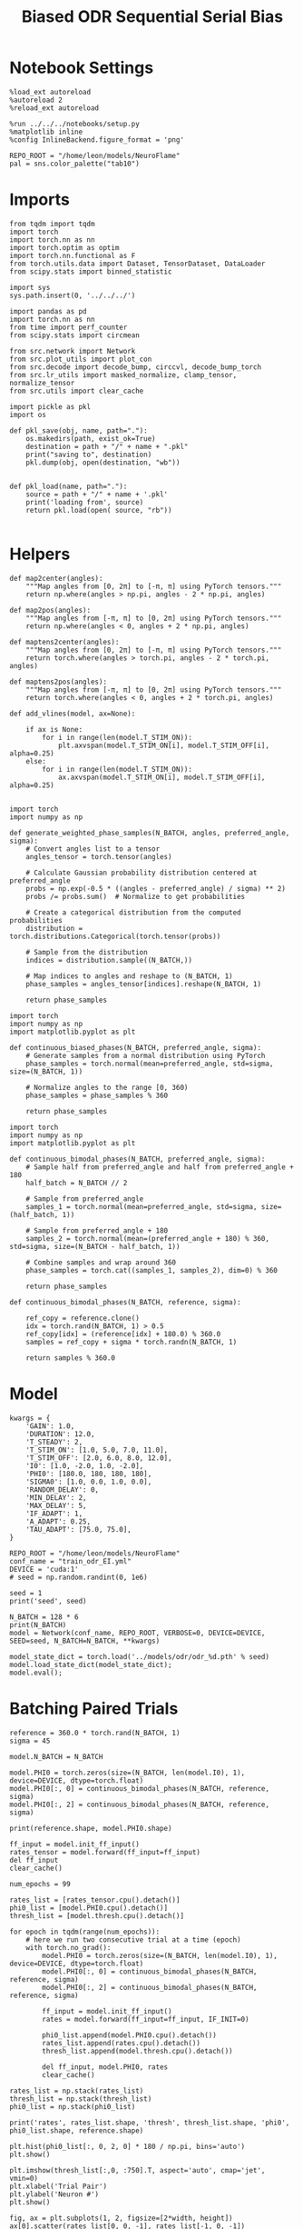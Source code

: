 #+STARTUP: fold
#+TITLE: Biased ODR Sequential Serial Bias
#+PROPERTY: header-args:ipython :results both :exports both :async yes :session bodr_seq_sb :kernel torch :exports results :output-dir ./figures/bodr_seq_sb :file (lc/org-babel-tangle-figure-filename)

* Notebook Settings

#+begin_src ipython
  %load_ext autoreload
  %autoreload 2
  %reload_ext autoreload

  %run ../../../notebooks/setup.py
  %matplotlib inline
  %config InlineBackend.figure_format = 'png'

  REPO_ROOT = "/home/leon/models/NeuroFlame"
  pal = sns.color_palette("tab10")
#+end_src

#+RESULTS:
: The autoreload extension is already loaded. To reload it, use:
:   %reload_ext autoreload
: Python exe
: /home/leon/mambaforge/envs/torch/bin/python

* Imports

#+begin_src ipython
from tqdm import tqdm
import torch
import torch.nn as nn
import torch.optim as optim
import torch.nn.functional as F
from torch.utils.data import Dataset, TensorDataset, DataLoader
from scipy.stats import binned_statistic
#+end_src

#+RESULTS:

#+begin_src ipython
  import sys
  sys.path.insert(0, '../../../')

  import pandas as pd
  import torch.nn as nn
  from time import perf_counter
  from scipy.stats import circmean

  from src.network import Network
  from src.plot_utils import plot_con
  from src.decode import decode_bump, circcvl, decode_bump_torch
  from src.lr_utils import masked_normalize, clamp_tensor, normalize_tensor
  from src.utils import clear_cache
#+end_src

#+RESULTS:

#+begin_src ipython :tangle ../src/torch/utils.py
  import pickle as pkl
  import os

  def pkl_save(obj, name, path="."):
      os.makedirs(path, exist_ok=True)
      destination = path + "/" + name + ".pkl"
      print("saving to", destination)
      pkl.dump(obj, open(destination, "wb"))


  def pkl_load(name, path="."):
      source = path + "/" + name + '.pkl'
      print('loading from', source)
      return pkl.load(open( source, "rb"))

#+end_src

#+RESULTS:

* Helpers

#+begin_src ipython
def map2center(angles):
    """Map angles from [0, 2π] to [-π, π] using PyTorch tensors."""
    return np.where(angles > np.pi, angles - 2 * np.pi, angles)

def map2pos(angles):
    """Map angles from [-π, π] to [0, 2π] using PyTorch tensors."""
    return np.where(angles < 0, angles + 2 * np.pi, angles)
#+end_src

#+RESULTS:

#+begin_src ipython
def maptens2center(angles):
    """Map angles from [0, 2π] to [-π, π] using PyTorch tensors."""
    return torch.where(angles > torch.pi, angles - 2 * torch.pi, angles)

def maptens2pos(angles):
    """Map angles from [-π, π] to [0, 2π] using PyTorch tensors."""
    return torch.where(angles < 0, angles + 2 * torch.pi, angles)
#+end_src

#+RESULTS:

#+begin_src ipython
def add_vlines(model, ax=None):

    if ax is None:
        for i in range(len(model.T_STIM_ON)):
            plt.axvspan(model.T_STIM_ON[i], model.T_STIM_OFF[i], alpha=0.25)
    else:
        for i in range(len(model.T_STIM_ON)):
            ax.axvspan(model.T_STIM_ON[i], model.T_STIM_OFF[i], alpha=0.25)

#+end_src

#+RESULTS:


#+begin_src ipython
import torch
import numpy as np

def generate_weighted_phase_samples(N_BATCH, angles, preferred_angle, sigma):
    # Convert angles list to a tensor
    angles_tensor = torch.tensor(angles)

    # Calculate Gaussian probability distribution centered at preferred_angle
    probs = np.exp(-0.5 * ((angles - preferred_angle) / sigma) ** 2)
    probs /= probs.sum()  # Normalize to get probabilities

    # Create a categorical distribution from the computed probabilities
    distribution = torch.distributions.Categorical(torch.tensor(probs))

    # Sample from the distribution
    indices = distribution.sample((N_BATCH,))

    # Map indices to angles and reshape to (N_BATCH, 1)
    phase_samples = angles_tensor[indices].reshape(N_BATCH, 1)

    return phase_samples
#+end_src

#+RESULTS:

#+begin_src ipython
import torch
import numpy as np
import matplotlib.pyplot as plt

def continuous_biased_phases(N_BATCH, preferred_angle, sigma):
    # Generate samples from a normal distribution using PyTorch
    phase_samples = torch.normal(mean=preferred_angle, std=sigma, size=(N_BATCH, 1))

    # Normalize angles to the range [0, 360)
    phase_samples = phase_samples % 360

    return phase_samples
    #+end_src

    #+RESULTS:

#+begin_src ipython
import torch
import numpy as np
import matplotlib.pyplot as plt

def continuous_bimodal_phases(N_BATCH, preferred_angle, sigma):
    # Sample half from preferred_angle and half from preferred_angle + 180
    half_batch = N_BATCH // 2

    # Sample from preferred_angle
    samples_1 = torch.normal(mean=preferred_angle, std=sigma, size=(half_batch, 1))

    # Sample from preferred_angle + 180
    samples_2 = torch.normal(mean=(preferred_angle + 180) % 360, std=sigma, size=(N_BATCH - half_batch, 1))

    # Combine samples and wrap around 360
    phase_samples = torch.cat((samples_1, samples_2), dim=0) % 360

    return phase_samples
#+end_src

#+RESULTS:

#+begin_src ipython
def continuous_bimodal_phases(N_BATCH, reference, sigma):

    ref_copy = reference.clone()
    idx = torch.rand(N_BATCH, 1) > 0.5
    ref_copy[idx] = (reference[idx] + 180.0) % 360.0
    samples = ref_copy + sigma * torch.randn(N_BATCH, 1)

    return samples % 360.0
#+end_src

#+RESULTS:

* Model

#+begin_src ipython
kwargs = {
    'GAIN': 1.0,
    'DURATION': 12.0,
    'T_STEADY': 2,
    'T_STIM_ON': [1.0, 5.0, 7.0, 11.0],
    'T_STIM_OFF': [2.0, 6.0, 8.0, 12.0],
    'I0': [1.0, -2.0, 1.0, -2.0],
    'PHI0': [180.0, 180, 180, 180],
    'SIGMA0': [1.0, 0.0, 1.0, 0.0],
    'RANDOM_DELAY': 0,
    'MIN_DELAY': 2,
    'MAX_DELAY': 5,
    'IF_ADAPT': 1,
    'A_ADAPT': 0.25,
    'TAU_ADAPT': [75.0, 75.0],
}
#+end_src

#+RESULTS:

#+begin_src ipython
REPO_ROOT = "/home/leon/models/NeuroFlame"
conf_name = "train_odr_EI.yml"
DEVICE = 'cuda:1'
# seed = np.random.randint(0, 1e6)

seed = 1
print('seed', seed)
#+end_src

#+RESULTS:
: seed 1

#+begin_src ipython
N_BATCH = 128 * 6
print(N_BATCH)
model = Network(conf_name, REPO_ROOT, VERBOSE=0, DEVICE=DEVICE, SEED=seed, N_BATCH=N_BATCH, **kwargs)
#+end_src

#+RESULTS:
: 768

#+begin_src ipython
model_state_dict = torch.load('../models/odr/odr_%d.pth' % seed)
model.load_state_dict(model_state_dict);
model.eval();
#+end_src

#+RESULTS:

* Batching Paired Trials

#+begin_src ipython
reference = 360.0 * torch.rand(N_BATCH, 1)
sigma = 45
#+end_src

#+RESULTS:

#+begin_src ipython
model.N_BATCH = N_BATCH

model.PHI0 = torch.zeros(size=(N_BATCH, len(model.I0), 1), device=DEVICE, dtype=torch.float)
model.PHI0[:, 0] = continuous_bimodal_phases(N_BATCH, reference, sigma)
model.PHI0[:, 2] = continuous_bimodal_phases(N_BATCH, reference, sigma)

print(reference.shape, model.PHI0.shape)

ff_input = model.init_ff_input()
rates_tensor = model.forward(ff_input=ff_input)
del ff_input
clear_cache()
#+end_src

#+RESULTS:
: torch.Size([768, 1]) torch.Size([768, 4, 1])

#+begin_src ipython
num_epochs = 99

rates_list = [rates_tensor.cpu().detach()]
phi0_list = [model.PHI0.cpu().detach()]
thresh_list = [model.thresh.cpu().detach()]

for epoch in tqdm(range(num_epochs)):
    # here we run two consecutive trial at a time (epoch)
    with torch.no_grad():
        model.PHI0 = torch.zeros(size=(N_BATCH, len(model.I0), 1), device=DEVICE, dtype=torch.float)
        model.PHI0[:, 0] = continuous_bimodal_phases(N_BATCH, reference, sigma)
        model.PHI0[:, 2] = continuous_bimodal_phases(N_BATCH, reference, sigma)

        ff_input = model.init_ff_input()
        rates = model.forward(ff_input=ff_input, IF_INIT=0)

        phi0_list.append(model.PHI0.cpu().detach())
        rates_list.append(rates.cpu().detach())
        thresh_list.append(model.thresh.cpu().detach())

        del ff_input, model.PHI0, rates
        clear_cache()

rates_list = np.stack(rates_list)
thresh_list = np.stack(thresh_list)
phi0_list = np.stack(phi0_list)

print('rates', rates_list.shape, 'thresh', thresh_list.shape, 'phi0', phi0_list.shape, reference.shape)
#+end_src

#+RESULTS:
:RESULTS:
: 100% 99/99 [01:40<00:00,  1.02s/it]
:
: rates (100, 768, 121, 750) thresh (100, 768, 1000) phi0 (100, 768, 4, 1) torch.Size([768, 1])
:END:

#+begin_src ipython
plt.hist(phi0_list[:, 0, 2, 0] * 180 / np.pi, bins='auto')
plt.show()
#+end_src

#+RESULTS:
[[./figures/bodr_seq_sb/figure_18.png]]

#+begin_src ipython
plt.imshow(thresh_list[:,0, :750].T, aspect='auto', cmap='jet', vmin=0)
plt.xlabel('Trial Pair')
plt.ylabel('Neuron #')
plt.show()
#+end_src

#+RESULTS:
[[./figures/bodr_seq_sb/figure_19.png]]

#+begin_src ipython
fig, ax = plt.subplots(1, 2, figsize=[2*width, height])
ax[0].scatter(rates_list[0, 0, -1], rates_list[-1, 0, -1])
ax[1].scatter(thresh_list[0, 0], thresh_list[-1, 0])

plt.show()
#+end_src

#+RESULTS:
[[./figures/bodr_seq_sb/figure_20.png]]

#+begin_src ipython
plt.plot(thresh_list[:, 0, :10])
plt.xlabel('Trial Pair')
plt.ylabel('Threshold')
plt.show()
#+end_src

#+RESULTS:
[[./figures/bodr_seq_sb/figure_21.png]]

* Errors

#+begin_src ipython
idx = 1
phi0_ini =  phi0_list[idx] * 180.0 / np.pi
m0, m1, phi_ini = decode_bump(rates_list[idx], axis=-1)

idx = -1
phi0_last =  phi0_list[idx] * 180.0 / np.pi
m0, m1, phi_last = decode_bump(rates_list[idx], axis=-1)
#+end_src

#+RESULTS:

#+begin_src ipython
print(phi_ini.shape, phi0_ini.shape)
#+end_src

#+RESULTS:
: (768, 121) (768, 4, 1)

#+begin_src ipython
def get_rel_tar_error(phi, phi0, reference):
    target_loc = phi0[:, 2]

    rel_loc = (phi0[:, 0] - phi0[:, 2]) * np.pi / 180.0
    rel_loc = (rel_loc + np.pi) % (2 * np.pi) - np.pi
    rel_loc *= 180 / np.pi

    ref_loc = (reference - phi0[:, 2]) * np.pi / 180.0
    ref_loc = (ref_loc + np.pi) % (2 * np.pi) - np.pi
    ref_loc *= 180 / np.pi

    error_curr = (phi - phi0[:, 2] * np.pi / 180.0)
    error_curr = (error_curr + np.pi) % (2 * np.pi) - np.pi
    error_curr *= 180 / np.pi

    error_prev = ((phi - phi0[:, 0] * np.pi / 180.0))
    error_prev = (error_prev + np.pi) % (2 * np.pi) - np.pi
    error_prev *= 180 / np.pi

    errors = np.stack((error_prev, error_curr))

    return target_loc, rel_loc, ref_loc, errors
#+end_src

#+RESULTS:

#+begin_src ipython
def get_end_point(model, errors):

    stim_start_idx = ((model.start_indices - model.N_STEADY) / model.N_WINDOW).to(int).cpu().numpy()

    end_point = []
    for i, j in enumerate([1, 3]):
        end_ = []
        for k in range(errors.shape[1]):
            idx = stim_start_idx[j][k]
            end_.append(errors[i][k][idx])

        end_point.append(end_)

    end_point = np.array(end_point)
    return end_point
#+end_src

#+RESULTS:

#+begin_src ipython
targ_ini, rel_ini, ref_ini, errors_ini = get_rel_tar_error(phi_ini, phi0_ini, reference)
targ_last, rel_last, ref_last, errors_last = get_rel_tar_error(phi_last, phi0_last, reference)
#+end_src

#+RESULTS:

#+begin_src ipython
print(ref_ini.shape)
#+end_src

#+RESULTS:
: torch.Size([768, 1])

#+begin_src ipython
end_point_ini = get_end_point(model, errors_ini)
end_point_last = get_end_point(model, errors_last)
#+end_src

#+RESULTS:

#+begin_src ipython
fig, ax = plt.subplots(1, 3, figsize=[3*width, height])

ax[0].hist(reference[:, 0])
ax[1].hist(end_point_ini[1])
ax[2].hist(end_point_last[1])
plt.show()
#+end_src

#+RESULTS:
[[./figures/bodr_seq_sb/figure_29.png]]

#+begin_src ipython

#+end_src

#+RESULTS:

* Biases

#+begin_src ipython
print(targ_ini.shape, rel_ini.shape, ref_ini.shape, end_point_ini.shape)
#+end_src

#+RESULTS:
: (768, 1) (768, 1) torch.Size([768, 1]) (2, 768)

#+begin_src ipython
n_bins = 8
data_ini = pd.DataFrame({'target_loc': targ_ini[:, -1], 'rel_loc': rel_ini[:, -1], 'ref_loc': ref_ini[:, -1], 'errors': end_point_ini[1]})
data_last = pd.DataFrame({'target_loc': targ_last[:, -1], 'rel_loc': rel_last[:, -1], 'ref_loc': ref_last[:, -1], 'errors': end_point_last[1]})
#+end_src

#+RESULTS:

#+begin_src ipython
def get_correct_error(nbins, df, error_type='rel_loc', thresh=25):
    if thresh is not None:
        data = df[(df['errors'] >= -thresh) & (df['errors'] <= thresh)].copy()
    else:
        data = df.copy()

    bin_edges = np.linspace(0, 360, n_bins + 1)
    data['bin_target'] = pd.cut(data['target_loc'], bins=bin_edges, include_lowest=True)
    mean_errors_per_bin = data.groupby('bin_target')['errors'].mean()

    if error_type == 'rel_loc':
        data['adjusted_errors'] = data['errors'] - data['bin_target'].map(mean_errors_per_bin).astype(float)
    else:
        data['adjusted_errors'] = data['errors']


    # 2. Bin by relative location for both sessions (full version, [-180, 180])
    data['bin_error'] = pd.cut(data[error_type], bins=n_bins)
    bin_error = data.groupby('bin_error')['adjusted_errors'].agg(['mean', 'sem']).reset_index()
    edges = bin_error['bin_error'].cat.categories
    centers = (edges.left + edges.right) / 2

    # 3. FLIP SIGN for abs(rel_loc): defects on the left (-) are flipped so all bins reflect the same "direction"
    data['error_abs'] = np.abs(data[error_type])
    data['bin_error_abs'] = pd.cut(data['error_abs'], bins=n_bins, include_lowest=True)

    # Flip errors for abs plot:
    data['adjusted_errors_abs'] = data['adjusted_errors'] * np.sign(data[error_type])
    bin_error_abs = data.groupby('bin_error_abs')['adjusted_errors_abs'].agg(['mean', 'sem']).reset_index()
    edges_abs = bin_error_abs['bin_error_abs'].cat.categories
    centers_abs = (edges_abs.left + edges_abs.right) / 2

    return centers, bin_error, centers_abs, bin_error_abs
#+end_src

#+RESULTS:

#+begin_src ipython
centers_ini, bin_rel_ini, centers_abs_ini, bin_rel_abs_ini = get_correct_error(n_bins, data_ini)
centers_last, bin_rel_last, centers_abs_last, bin_rel_abs_last = get_correct_error(n_bins, data_last)
#+end_src

#+RESULTS:

#+begin_src ipython
fig, ax = plt.subplots(1, 2, figsize=[2*width, height])

ax[0].plot(centers_ini, bin_rel_ini['mean'], 'r', label='First')
ax[0].fill_between(centers_ini, bin_rel_ini['mean'] - bin_rel_ini['sem'], bin_rel_ini['mean'] + bin_rel_ini['sem'], color='r', alpha=0.2)

ax[0].plot(centers_last, bin_rel_last['mean'], 'b', label='Last')
ax[0].fill_between(centers_last, bin_rel_last['mean'] - bin_rel_last['sem'], bin_rel_last['mean'] + bin_rel_last['sem'], color='b', alpha=0.2)

ax[0].axhline(0, color='k', linestyle=":")
ax[0].set_xlabel('Rel. Loc. (°)')
ax[0].set_ylabel('Error (°)')

ax[1].plot(centers_abs_ini, bin_rel_abs_ini['mean'], 'r', label='First')
ax[1].fill_between(centers_abs_ini, bin_rel_abs_ini['mean'] - bin_rel_abs_ini['sem'], bin_rel_abs_ini['mean'] + bin_rel_abs_ini['sem'], color='r', alpha=0.2)

ax[1].plot(centers_abs_last, bin_rel_abs_last['mean'], 'b', label='Last')
ax[1].fill_between(centers_abs_last, bin_rel_abs_last['mean'] - bin_rel_abs_last['sem'], bin_rel_abs_last['mean'] + bin_rel_abs_last['sem'], color='b', alpha=0.2)

ax[1].axhline(0, color='k', linestyle=":")
ax[1].set_xlabel('|Rel. Loc.| (°)')
ax[1].set_ylabel('Abs. Error (°)')
ax[1].legend(fontsize=12)

plt.tight_layout()
plt.show()
#+end_src

#+RESULTS:
[[./figures/bodr_seq_sb/figure_35.png]]

#+begin_src ipython
centers_ref_ini, bin_ref_ini, centers_ref_abs_ini, bin_ref_abs_ini = get_correct_error(n_bins, data_ini, error_type='ref_loc')
centers_ref_last, bin_ref_last, centers_ref_abs_last, bin_ref_abs_last = get_correct_error(n_bins, data_last, error_type='ref_loc')
#+end_src

#+RESULTS:

#+begin_src ipython
fig, ax = plt.subplots(1, 2, figsize=[2*width, height])

ax[0].plot(centers_ref_ini, bin_ref_ini['mean'], 'r', label='First')
ax[0].fill_between(centers_ref_ini, bin_ref_ini['mean'] - bin_ref_ini['sem'], bin_ref_ini['mean'] + bin_ref_ini['sem'], color='r', alpha=0.2)

ax[0].plot(centers_ref_last, bin_ref_last['mean'], 'b', label='Last')
ax[0].fill_between(centers_ref_last, bin_ref_last['mean'] - bin_ref_last['sem'], bin_ref_last['mean'] + bin_ref_last['sem'], color='b', alpha=0.2)

ax[0].axhline(0, color='k', linestyle=":")
ax[0].set_xlabel('Ref. Loc. (°)')
ax[0].set_ylabel('Error (°)')

ax[1].plot(centers_ref_abs_ini, bin_ref_abs_ini['mean'], 'r', label='First')
ax[1].fill_between(centers_ref_abs_ini, bin_ref_abs_ini['mean'] - bin_ref_abs_ini['sem'], bin_ref_abs_ini['mean'] + bin_ref_abs_ini['sem'], color='r', alpha=0.2)

ax[1].plot(centers_ref_abs_last, bin_ref_abs_last['mean'], 'b', label='Last')
ax[1].fill_between(centers_ref_abs_last, bin_ref_abs_last['mean'] - bin_ref_abs_last['sem'], bin_ref_abs_last['mean'] + bin_ref_abs_last['sem'], color='b', alpha=0.2)

ax[1].axhline(0, color='k', linestyle=":")
ax[1].set_xlabel('|Ref. Loc.| (°)')
ax[1].set_ylabel('Abs. Error (°)')
ax[1].legend(fontsize=12)

plt.tight_layout()
plt.show()
#+end_src

#+RESULTS:
[[./figures/bodr_seq_sb/figure_37.png]]

#+begin_src ipython

#+end_src

#+RESULTS:
